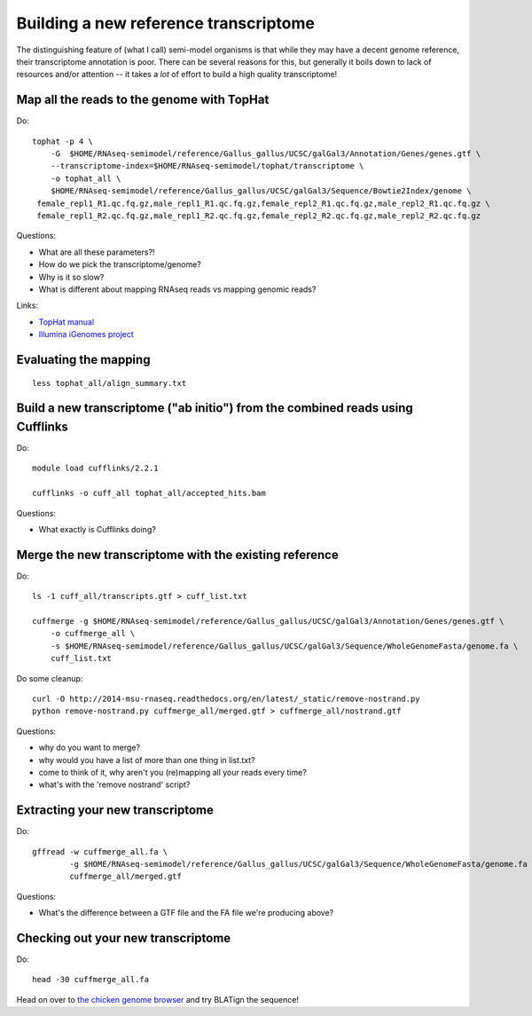 Building a new reference transcriptome
======================================

The distinguishing feature of (what I call) semi-model organisms is that
while they may have a decent genome reference, their transcriptome
annotation is poor.  There can be several reasons for this, but generally
it boils down to lack of resources and/or attention -- it takes a *lot*
of effort to build a high quality transcriptome!

Map all the reads to the genome with TopHat
-------------------------------------------

.. @@ add links etc.

Do::

   tophat -p 4 \
       -G  $HOME/RNAseq-semimodel/reference/Gallus_gallus/UCSC/galGal3/Annotation/Genes/genes.gtf \
       --transcriptome-index=$HOME/RNAseq-semimodel/tophat/transcriptome \
       -o tophat_all \
       $HOME/RNAseq-semimodel/reference/Gallus_gallus/UCSC/galGal3/Sequence/Bowtie2Index/genome \
    female_repl1_R1.qc.fq.gz,male_repl1_R1.qc.fq.gz,female_repl2_R1.qc.fq.gz,male_repl2_R1.qc.fq.gz \
    female_repl1_R2.qc.fq.gz,male_repl1_R2.qc.fq.gz,female_repl2_R2.qc.fq.gz,male_repl2_R2.qc.fq.gz

Questions:

* What are all these parameters?!
* How do we pick the transcriptome/genome?
* Why is it so slow?
* What is different about mapping RNAseq reads vs mapping genomic reads?

Links:

* `TopHat manual <http://ccb.jhu.edu/software/tophat/manual.shtml>`__
* `Illumina iGenomes project <http://cufflinks.cbcb.umd.edu/igenomes.html>`__

Evaluating the mapping
----------------------

::

   less tophat_all/align_summary.txt

Build a new transcriptome ("ab initio") from the combined reads using Cufflinks
-------------------------------------------------------------------------------

Do::

   module load cufflinks/2.2.1

   cufflinks -o cuff_all tophat_all/accepted_hits.bam

.. @@ cufflinks diagram

Questions:

* What exactly is Cufflinks doing?

Merge the new transcriptome with the existing reference
-------------------------------------------------------

Do::

   ls -1 cuff_all/transcripts.gtf > cuff_list.txt

   cuffmerge -g $HOME/RNAseq-semimodel/reference/Gallus_gallus/UCSC/galGal3/Annotation/Genes/genes.gtf \
       -o cuffmerge_all \
       -s $HOME/RNAseq-semimodel/reference/Gallus_gallus/UCSC/galGal3/Sequence/WholeGenomeFasta/genome.fa \
       cuff_list.txt

Do some cleanup::

   curl -O http://2014-msu-rnaseq.readthedocs.org/en/latest/_static/remove-nostrand.py
   python remove-nostrand.py cuffmerge_all/merged.gtf > cuffmerge_all/nostrand.gtf

Questions:

* why do you want to merge?
* why would you have a list of more than one thing in list.txt?
* come to think of it, why aren't you (re)mapping all your reads every time?
* what's with the 'remove nostrand' script?

Extracting your new transcriptome
---------------------------------

Do::

   gffread -w cuffmerge_all.fa \
           -g $HOME/RNAseq-semimodel/reference/Gallus_gallus/UCSC/galGal3/Sequence/WholeGenomeFasta/genome.fa \
           cuffmerge_all/merged.gtf

Questions:

* What's the difference between a GTF file and the FA file we're producing above?

Checking out your new transcriptome
-----------------------------------

Do::

   head -30 cuffmerge_all.fa

Head on over to `the chicken genome browser <http://genome.ucsc.edu/cgi-bin/hgTracks?db=galGal4>`__ and try BLATign the sequence!
